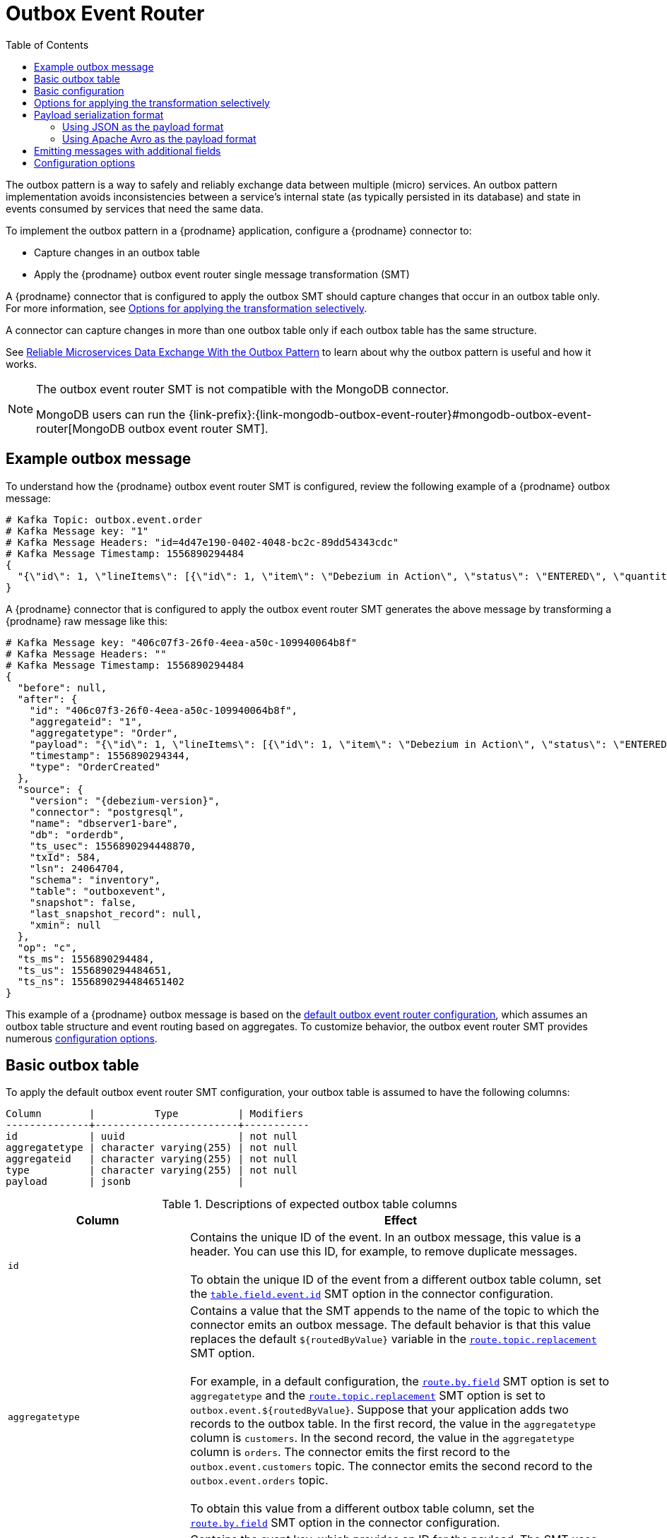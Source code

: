 :page-aliases: configuration/outbox-event-router.adoc
// Category: debezium-using
// Type: assembly
// ModuleID: configuring-debezium-connectors-to-use-the-outbox-pattern
// Title: Configuring {prodname} connectors to use the outbox pattern
[id="outbox-event-router"]
= Outbox Event Router

:toc:
:toc-placement: macro
:linkattrs:
:icons: font
:source-highlighter: highlight.js

toc::[]

The outbox pattern is a way to safely and reliably exchange data between multiple (micro) services. An outbox pattern implementation avoids inconsistencies between a service's internal state (as typically persisted in its database) and state in events consumed by services that need the same data.

To implement the outbox pattern in a {prodname} application, configure a {prodname} connector to:

* Capture changes in an outbox table
* Apply the {prodname} outbox event router single message transformation (SMT)

A {prodname} connector that is configured to apply the outbox SMT should capture changes that occur in an outbox table only.
For more information, see xref:options-for-applying-the-transformation-selectively[Options for applying the transformation selectively].

A connector can capture changes in more than one outbox table only if each outbox table has the same structure.

See link:https://debezium.io/blog/2019/02/19/reliable-microservices-data-exchange-with-the-outbox-pattern/[Reliable Microservices Data Exchange With the Outbox Pattern] to learn about why the outbox pattern is useful and how it works.

ifdef::community[]
For an example that you can run, see the  link:https://github.com/debezium/debezium-examples/tree/main/outbox[outbox pattern demo], which is in the {prodname} examples repository. It includes an example of how to configure a {prodname} connector to run the outbox event router SMT.
endif::community[]

[NOTE]
====
The outbox event router SMT is not compatible with the MongoDB connector.

MongoDB users can run the {link-prefix}:{link-mongodb-outbox-event-router}#mongodb-outbox-event-router[MongoDB outbox event router SMT].
====

ifdef::product[]
The following topics provide details:

* xref:example-of-a-debezium-outbox-message[]
* xref:outbox-table-structure-expected-by-debezium-outbox-event-router-smt[]
* xref:basic-debezium-outbox-event-router-smt-configuration[]
* xref:options-for-applying-the-outbox-event-router-transformation-selectively[]
* xref:using-avro-as-the-payload-format-in-debezium-outbox-messages[]
* xref:emitting-additional-fields-in-debezium-outbox-messages[]
* xref:expanding-escaped-json-string-as-json[]
* xref:options-for-configuring-outbox-event-router-transformation[]
endif::product[]

// Type: concept
// ModuleID: example-of-a-debezium-outbox-message
// Title: Example of a {prodname} outbox message
[[example-outbox-message]]
== Example outbox message

To understand how the {prodname} outbox event router SMT is configured, review the following example of a {prodname} outbox message:

[source,javascript,indent=0]
----
# Kafka Topic: outbox.event.order
# Kafka Message key: "1"
# Kafka Message Headers: "id=4d47e190-0402-4048-bc2c-89dd54343cdc"
# Kafka Message Timestamp: 1556890294484
{
  "{\"id\": 1, \"lineItems\": [{\"id\": 1, \"item\": \"Debezium in Action\", \"status\": \"ENTERED\", \"quantity\": 2, \"totalPrice\": 39.98}, {\"id\": 2, \"item\": \"Debezium for Dummies\", \"status\": \"ENTERED\", \"quantity\": 1, \"totalPrice\": 29.99}], \"orderDate\": \"2019-01-31T12:13:01\", \"customerId\": 123}"
}
----

A {prodname} connector that is configured to apply the outbox event router SMT generates the above message by transforming a {prodname} raw message like this:

[source,javascript,indent=0,subs="attributes"]
----
# Kafka Message key: "406c07f3-26f0-4eea-a50c-109940064b8f"
# Kafka Message Headers: ""
# Kafka Message Timestamp: 1556890294484
{
  "before": null,
  "after": {
    "id": "406c07f3-26f0-4eea-a50c-109940064b8f",
    "aggregateid": "1",
    "aggregatetype": "Order",
    "payload": "{\"id\": 1, \"lineItems\": [{\"id\": 1, \"item\": \"Debezium in Action\", \"status\": \"ENTERED\", \"quantity\": 2, \"totalPrice\": 39.98}, {\"id\": 2, \"item\": \"Debezium for Dummies\", \"status\": \"ENTERED\", \"quantity\": 1, \"totalPrice\": 29.99}], \"orderDate\": \"2019-01-31T12:13:01\", \"customerId\": 123}",
    "timestamp": 1556890294344,
    "type": "OrderCreated"
  },
  "source": {
    "version": "{debezium-version}",
    "connector": "postgresql",
    "name": "dbserver1-bare",
    "db": "orderdb",
    "ts_usec": 1556890294448870,
    "txId": 584,
    "lsn": 24064704,
    "schema": "inventory",
    "table": "outboxevent",
    "snapshot": false,
    "last_snapshot_record": null,
    "xmin": null
  },
  "op": "c",
  "ts_ms": 1556890294484,
  "ts_us": 1556890294484651,
  "ts_ns": 1556890294484651402
}
----

This example of a {prodname} outbox message is based on the xref:outbox-event-router-configuration-options[default outbox event router configuration], which assumes an outbox table structure and event routing based on aggregates. To customize behavior, the outbox event router SMT provides numerous xref:outbox-event-router-configuration-options[configuration options].

// Type: concept
// Title: Outbox table structure expected by {prodname} outbox event router SMT
// ModuleID: outbox-table-structure-expected-by-debezium-outbox-event-router-smt
[[basic-outbox-table]]
== Basic outbox table

To apply the default outbox event router SMT configuration, your outbox table is assumed to have the following columns:

[source]
----
Column        |          Type          | Modifiers
--------------+------------------------+-----------
id            | uuid                   | not null
aggregatetype | character varying(255) | not null
aggregateid   | character varying(255) | not null
type          | character varying(255) | not null
payload       | jsonb                  |
----

.Descriptions of expected outbox table columns
[cols="30%a,70%a",options="header"]
|===
|Column
|Effect

|`id`
|Contains the unique ID of the event. In an outbox message, this value is a header. You can use this ID, for example, to remove duplicate messages. +
 +
To obtain the unique ID of the event from a different outbox table column, set the xref:outbox-event-router-property-table-field-event-id[`table.field.event.id`]  SMT option in the connector configuration.

|[[route-by-field-example]]`aggregatetype`
|Contains a value that the SMT appends to the name of the topic to which the connector emits an outbox message. The default behavior is that this value replaces the default `pass:[${routedByValue}]` variable in the xref:outbox-event-router-property-route-topic-replacement[`route.topic.replacement`] SMT option. +
 +
For example, in a default configuration, the xref:outbox-event-router-property-route-by-field[`route.by.field`] SMT option is set to `aggregatetype` and the xref:outbox-event-router-property-route-topic-replacement[`route.topic.replacement`] SMT option is set to `outbox.event.pass:[${routedByValue}]`.
Suppose that your application adds two records to the outbox table. In the first record, the value in the `aggregatetype` column is `customers`.
In the second record, the value in the `aggregatetype` column is `orders`.
The connector emits the first record to the `outbox.event.customers` topic.
The connector emits the second record to the `outbox.event.orders` topic. +
 +
To obtain this value from a different outbox table column, set the xref:outbox-event-router-property-route-by-field[`route.by.field`] SMT option in the connector configuration.

|`aggregateid`
|Contains the event key, which provides an ID for the payload.
The SMT uses this value as the key in the emitted outbox message.
This is important for maintaining correct order in Kafka partitions. +
 +
To obtain the event key from a different outbox table column, set the xref:outbox-event-router-property-table-field-event-key[`table.field.event.key` SMT option] in the connector configuration.

|`payload`
|A representation of the outbox change event.
The default structure is JSON.
By default, the Kafka message value is solely comprised of the `payload` value.
However, if the outbox event is configured to include additional fields, the Kafka message value contains an envelope encapsulating both payload and the additional fields, and each field is represented separately.
For more information, see xref:emitting-messages-with-additional-fields[Emitting messages with additional fields]. +
 +
To obtain the event payload from a different outbox table column, set the xref:outbox-event-router-property-table-field-event-payload[`table.field.event.payload`] SMT option in the connector configuration.

|Additional custom columns
|Any additional columns from the outbox table can be xref:emitting-messages-with-additional-fields[added to outbox events] either within the payload section or as a message header. +
 +
One example could be a column `eventType` which conveys a user-defined value that helps to categorize or organize events.

|===

// Type: concept
// Title: Basic {prodname} outbox event router SMT configuration
// ModuleID: basic-debezium-outbox-event-router-smt-configuration
[[basic-outbox-configuration]]
== Basic configuration

To configure a {prodname} connector to support the outbox pattern, configure the `outbox.EventRouter` SMT.
To obtain the default behavior of the SMT, add it to the connector configuration without specifying any options, as in the following example:

[source]
----
transforms=outbox,...
transforms.outbox.type=io.debezium.transforms.outbox.EventRouter
----

.Customizing the configuration
The connector might emit many types of event messages (for example, heartbeat messages, tombstone messages, or metadata messages about transactions or schema changes).
To apply the transformation only to events that originate in the outbox table, define xref:options-for-applying-the-transformation-selectively[an SMT predicate statement that selectively applies the transformation] to those events only.

// Type: concept
// Title: Options for applying the Outbox event router transformation selectively
// ModuleID: options-for-applying-the-outbox-event-router-transformation-selectively
[id="options-for-applying-the-transformation-selectively"]
== Options for applying the transformation selectively

In addition to the change event messages that a {prodname} connector emits when a database change occurs, the connector also emits other types of messages, including heartbeat messages, and metadata messages about schema changes and transactions.
Because the structure of these other messages differs from the structure of the change event messages that the SMT is designed to process, it's best to configure the connector to selectively apply the SMT, so that it processes only the intended data change messages.
You can use one of the following methods to configure the connector to apply the SMT selectively:

* {link-prefix}:{link-smt-predicates}#applying-transformations-selectively[Configure an SMT predicate for the transformation].
* Use the xref:outbox-event-router-property-route-topic-regex[`route.topic.regex`] configuration option for the SMT.

// Type: concept
// Title: Payload serialization format
// ModuleID: outbox-event-router-payload-serialization-format
== Payload serialization format

The outbox event router SMT supports arbitrary payload formats. 
The SMT passes on `payload` column values that it reads from the outbox table without modification. 
The way that the SMT converts these column values into Kafka message fields depends on how you configure the SMT.
Common payload formats for serializing data are JSON and Avro.


// Type: concept
// Title: Using JSON as the serialization format
// ModuleID: outbox-event-router-using-json-payload-format
[[using-json-payload-format]]
=== Using JSON as the payload format

The default serialization format for the outbox event router SMT is JSON. 
To use this format, the data type of the source column must be JSON (for example, `jsonb` in PostgreSQL).

// Type: concept
// Title: Producing Expanding escaped JSON String as JSON
// ModuleID: outbox-event-router-expanding-escaped-json-string-as-json
[[expanding-escaped-json-string-as-json]]
==== Expanding escaped JSON String as JSON

When a {prodname} outbox message represents the `payload` as a JSON String, the resulting Kafka message escapes the string as in the following example:

[source,javascript,indent=0]
----
# Kafka Topic: outbox.event.order
# Kafka Message key: "1"
# Kafka Message Headers: "id=4d47e190-0402-4048-bc2c-89dd54343cdc"
# Kafka Message Timestamp: 1556890294484
{
  "{\"id\": 1, \"lineItems\": [{\"id\": 1, \"item\": \"Debezium in Action\", \"status\": \"ENTERED\", \"quantity\": 2, \"totalPrice\": 39.98}, {\"id\": 2, \"item\": \"Debezium for Dummies\", \"status\": \"ENTERED\", \"quantity\": 1, \"totalPrice\": 29.99}], \"orderDate\": \"2019-01-31T12:13:01\", \"customerId\": 123}"
}
----

The outbox event router enables you to expand the message content to "real" JSON, deducing the companion schema from the JSON document. 
The resulting Kafka message is formatted as in the following example:

[source,javascript,indent=0]
----
# Kafka Topic: outbox.event.order
# Kafka Message key: "1"
# Kafka Message Headers: "id=4d47e190-0402-4048-bc2c-89dd54343cdc"
# Kafka Message Timestamp: 1556890294484
{
  "id": 1, "lineItems": [{"id": 1, "item": "Debezium in Action", "status": "ENTERED", "quantity": 2, "totalPrice": 39.98}, {"id": 2, "item": "Debezium for Dummies", "status": "ENTERED", "quantity": 1, "totalPrice": 29.99}], "orderDate": "2019-01-31T12:13:01", "customerId": 123
}
----

To enable use of the outbox event router transformation, set the xref:outbox-event-router-property-table-expand-json-payload[`table.expand.json.payload`] to true, and use the `JsonConverter` as shown in the following example:

[source]
----
transforms=outbox,...
transforms.outbox.type=io.debezium.transforms.outbox.EventRouter
transforms.outbox.table.expand.json.payload=true
value.converter=org.apache.kafka.connect.json.JsonConverter
----

// Type: concept
// Title: Using Apache Avro as the payload format in {prodname} outbox messages
// ModuleID: outbox-event-router-using-avro-as-the-payload-format-in-debezium-outbox-messages
[[avro-as-payload-format]]
=== Using Apache Avro as the payload format

Apache Avro is a common framework for serializing data. 
Using Avro can be beneficial for message format governance and for ensuring that outbox event schemas evolve in a backwards-compatible way.

How a source application produces Avro formatted content for outbox message payloads is out of the scope of this documentation.
One possibility is to leverage the `KafkaAvroSerializer` class to serialize `GenericRecord` instances.
To ensure that the Kafka message value is the exact Avro binary data,
apply the following configuration to the connector:

[source]
----
transforms=outbox,...
transforms.outbox.type=io.debezium.transforms.outbox.EventRouter
value.converter=io.debezium.converters.BinaryDataConverter
----

By default, the `payload` column value (the Avro data) is the only message value. 
When data is stored in Avro format, the column format must be set to a binary data type, such as `bytea` in PostgreSQL.
The value converter for the SMT must also be set to `BinaryDataConverter`, so that it propagates the binary value of the `payload` column as-is into the Kafka message value.

The {prodname} connectors may be configured to emit heartbeat, transaction metadata, or schema change events (support varies by connector).
These events cannot be serialized by the `BinaryDataConverter` so additional configuration must be provided so the converter knows how to serialize these events.
As an example, the following configuration illustrates using the Apache Kafka `JsonConverter` with no schemas:

[source]
----
transforms=outbox,...
transforms.outbox.type=io.debezium.transforms.outbox.EventRouter
value.converter=io.debezium.converters.BinaryDataConverter
value.converter.delegate.converter.type=org.apache.kafka.connect.json.JsonConverter
value.converter.delegate.converter.type.schemas.enable=false
----

The delegate `Converter` implementation is specified by the `delegate.converter.type` option.
If any extra configuration options are needed by the converter, they can also be specified, such as the disablement of schemas shown above using `schemas.enable=false`.

The following example illustrates how to configure the SMT to use a delegate converter with a Apicurio Registry to convert data into Avro format:

[source]
----
transforms=outbox,...
transforms.outbox.type=io.debezium.transforms.outbox.EventRouter
value.converter=io.debezium.converters.BinaryDataConverter
value.converter.delegate.converter.type=io.apicurio.registry.utils.converter.AvroConverter
value.converter.delegate.converter.apicurio.registry.url=http://apicurio:8080/apis/registry/v2
value.converter.delegate.converter.apicurio.registry.auto-register=true
value.converter.delegate.converter.registry.find-latest=true
----

Finally, the following example illustrates how to configure the SMT to use a delegate converter with a Confluent Schema Registry to convert data into Avro format:

[source]
----
transforms=outbox,...
transforms.outbox.type=io.debezium.transforms.outbox.EventRouter
value.converter=io.debezium.converters.BinaryDataConverter
value.converter.delegate.converter.type=io.confluent.connect.avro.AvroConverter
value.converter.delegate.converter.type.basic.auth.credentials.source=USER_INFO
value.converter.delegate.converter.type.basic.auth.user.info={CREDENTIALS}
value.converter.delegate.converter.type.schema.registry.url={URL}
----

[NOTE]
====
In the preceding configuration examples, because the `AvroConverter` is configured as a delegate converter, third-party libraries are required.
Information about how to add third-party libraries to the classpath is beyond the scope of this document.
====

// Type: concept
// Title: Emitting additional fields in {prodname} outbox messages
// ModuleID: emitting-additional-fields-in-debezium-outbox-messages
[[emitting-messages-with-additional-fields]]
== Emitting messages with additional fields

Your outbox table might contain columns whose values you want to add to the emitted outbox messages. For example, consider an outbox table that has a value of `purchase-order` in the `aggregatetype` column and another column, `eventType`, whose possible values are `order-created` and `order-shipped`. Additional fields can be added with the syntax `column:placement:alias`.

The allowed values for `placement` are:
- `header`
- `envelope`
- `partition`

To emit the `eventType` column value in the outbox message header, configure the SMT like this:

[source]
----
transforms=outbox,...
transforms.outbox.type=io.debezium.transforms.outbox.EventRouter
transforms.outbox.table.fields.additional.placement=eventType:header:type
----

The result will be a header on the Kafka message with `type` as its key, and the value of the `eventType` column as its value.

To emit the `eventType` column value in the outbox message envelope, configure the SMT like this:

[source]
----
transforms=outbox,...
transforms.outbox.type=io.debezium.transforms.outbox.EventRouter
transforms.outbox.table.fields.additional.placement=eventType:envelope:type
----

To control which partition the outbox message is produced on, configure the SMT like this:

[source]
----
transforms=outbox,...
transforms.outbox.type=io.debezium.transforms.outbox.EventRouter
transforms.outbox.table.fields.additional.placement=partitionColumn:partition
----

Note that for the `partition` placement, adding an alias will have no effect.

// Type: reference
// ModuleID: options-for-configuring-outbox-event-router-transformation
// Title: Options for configuring outbox event router transformation
[[outbox-event-router-configuration-options]]
== Configuration options

The following table describes the options that you can specify for the outbox event router SMT. In the table, the *Group* column indicates a  configuration option classification for Kafka.

.Descriptions of outbox event router SMT configuration options
[cols="30%a,20%a,10%a,40%a",options="header"]
|===
|Option
|Default
|Group
|Description

|[[outbox-event-router-property-table-op-invalid-behavior]]<<outbox-event-router-property-table-op-invalid-behavior, `table.op.invalid.behavior`>>
|`warn`
|Table
a|Determines the behavior of the SMT when there is an `UPDATE` operation on the outbox table. Possible settings are:

* `warn` - The SMT logs a warning and continues to the next outbox table record.
* `error` - The SMT logs an error and continues to the next outbox table record.
* `fatal` - The SMT logs an error and the connector stops processing.

All changes in an outbox table are expected to be `INSERT` operations. That is, an outbox table functions as a queue; updates to records in an outbox table are not allowed.
The SMT automatically filters out `DELETE` operations on an outbox table.

|[[outbox-event-router-property-table-field-event-id]]<<outbox-event-router-property-table-field-event-id, `table.field.event.id`>>
|`id`
|Table
|Specifies the outbox table column that contains the unique event ID.
This ID will be stored in the emitted event's headers under the `id` key.

|[[outbox-event-router-property-table-field-event-key]]<<outbox-event-router-property-table-field-event-key, `table.field.event.key`>>
|`aggregateid`
|Table
|Specifies the outbox table column that contains the event key. When this column contains a value, the SMT uses that value as the key in the emitted outbox message. This is important for maintaining correct order in Kafka partitions.

|[[outbox-event-router-property-table-field-event-timestamp]]<<outbox-event-router-property-table-field-event-timestamp, `table.field.event.timestamp`>>
|
|Table
|By default, the timestamp in the emitted outbox message is the {prodname} event timestamp. To use a different timestamp in outbox messages, set this option to an outbox table column that contains the timestamp that you want to be in emitted outbox messages.

|[[outbox-event-router-property-table-field-event-payload]]<<outbox-event-router-property-table-field-event-payload, `table.field.event.payload`>>
|`payload`
|Table
|Specifies the outbox table column that contains the event payload.

|[[outbox-event-router-property-table-expand-json-payload]]<<outbox-event-router-property-table-expand-json-payload, `table.expand.json.payload`>>
|`false`
|Table
a|Specifies whether the JSON expansion of a String payload should be done. If no content found or in case of parsing error, the content is kept "as is". +
 +
Fore more details, please see the xref:expanding-escaped-json-string-as-json[expanding escaped json] section.

|[[outbox-event-router-property-table-json-payload-null-behavior]]<<outbox-event-router-property-table-json-payload-null-behavior, `table.json.payload.null.behavior`>>
|`ignore`
|Table
a|When enable JSON expansion property `table.expand.json.payload`, determines the behavior of json payload that including an `null` value on the outbox table. Possible settings are:

* `ignore` - Ignore the null value.
* `optional_bytes` - Keep the null value, and treat null as optional bytes of connect.

|[[outbox-event-router-property-table-fields-additional-placement]]<<outbox-event-router-property-table-fields-additional-placement, `table.fields.additional.placement`>>
|
|Table, Envelope
a|Specifies one or more outbox table columns that you want to add to outbox message headers or envelopes. Specify a comma-separated list of pairs. In each pair, specify the name of a column and whether you want the value to be in the header or the envelope. Separate the values in the pair with a colon, for example:

`id:header,my-field:envelope`

To specify an alias for the column, specify a trio with the alias as the third value, for example:

`id:header,my-field:envelope:my-alias`

The second value is the placement and it must always be `header` or `envelope`.

Configuration examples are in xref:emitting-messages-with-additional-fields[emitting additional fields in {prodname} outbox messages].

|[[outbox-event-router-property-table-fields-additional-error-on-missing]]<<outbox-event-router-property-table-fields-additional-error-on-missing, `table.fields.additional.error.on.missing`>>
|`true`
|Table, Envelope
a|Specifies whether this transformation throws an error if a field specified by the `table.fields.additional.placement` property is not found in the Outbox payload.

|[[outbox-event-router-property-table-field-event-schema-version]]<<outbox-event-router-property-table-field-event-schema-version, `table.field.event.schema.version`>>
|
|Table, Schema
|When set, this value is used as the schema version as described in the link:https://kafka.apache.org/20/javadoc/org/apache/kafka/connect/data/ConnectSchema.html#version--[Kafka Connect Schema] Javadoc.

|[[outbox-event-router-property-route-by-field]]<<outbox-event-router-property-route-by-field, `route.by.field`>>
|`aggregatetype`
|Router
|Specifies the name of a column in the outbox table. The default behavior is that the value in this column becomes a part of the name of the topic to which the connector emits the outbox messages. An example is in the xref:route-by-field-example[description of the expected outbox table].

|[[outbox-event-router-property-route-topic-regex]]<<outbox-event-router-property-route-topic-regex, `route.topic.regex`>>
|`(?<routedByValue>.*)`
|Router
|Specifies a regular expression that the outbox SMT applies in the RegexRouter to outbox table records. This regular expression is part of the setting of the xref:outbox-event-router-property-route-topic-replacement[`route.topic.replacement`] SMT option. +
 +
The default behavior is that the SMT replaces the default `pass:[${routedByValue}]` variable in the setting of the `route.topic.replacement` SMT option with the setting of the xref:outbox-event-router-property-route-by-field[`route.by.field`] outbox SMT option.

|[[outbox-event-router-property-route-topic-replacement]]<<outbox-event-router-property-route-topic-replacement, `route.topic.replacement`>>
|`outbox.event{zwsp}.pass:[${routedByValue}]`
|Router
a|Specifies the name of the topic to which the connector emits outbox messages.
The default topic name is `outbox.event.` followed by the `aggregatetype` column value in the outbox table record. For example, if the `aggregatetype` value is `customers`, the topic name is `outbox.event.customers`. +
 +
To change the topic name, you can: +

* Set the xref:outbox-event-router-property-route-by-field[`route.by.field`] option to a different column.
* Set the xref:outbox-event-router-property-route-topic-regex[route.topic.regex] option to a different regular expression.

|[[outbox-event-router-property-route-tombstone-on-empty-payload]]<<outbox-event-router-property-route-tombstone-on-empty-payload, `route.tombstone.on.empty.payload`>>
|`false`
|Router
|Indicates whether an empty or `null` payload causes the connector to emit a tombstone event.

ifdef::community[]
|[[outbox-event-router-property-tracing-span-context-field]]<<outbox-event-router-property-tracing-span-context-field, `tracing.span.context.field`>>
|`tracingspancontext`
|Tracing
|The name of the field containing tracing span context.

|[[outbox-event-router-property-tracing-operation-name]]<<outbox-event-router-property-tracing-operation-name, `tracing.operation.name`>>
|`debezium-read`
|Tracing
|The operation name representing the Debezium processing span.

|[[outbox-event-router-property-tracing-with-context-field-only]]<<outbox-event-router-property-tracing-with-context-field-only, `tracing.with.context.field.only`>>
|`false`
|Tracing
|When `true` only events that have serialized context field should be traced.
endif::community[]
|===

ifdef::community[]
== Distributed tracing
The outbox event routing SMT has support for distributed tracing.
See link:/documentation/reference/integrations/tracing[tracing documentation] for more details.
endif::community[]
